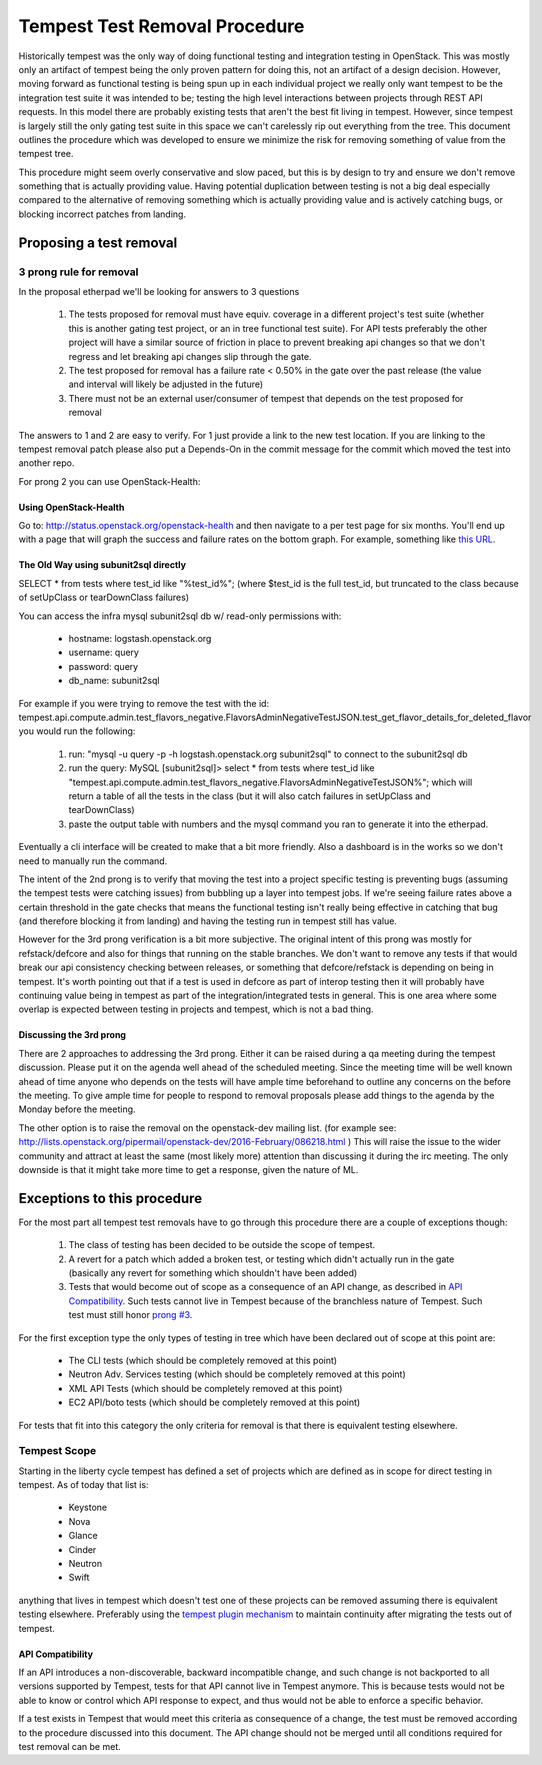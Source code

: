 Tempest Test Removal Procedure
==============================

Historically tempest was the only way of doing functional testing and
integration testing in OpenStack. This was mostly only an artifact of tempest
being the only proven pattern for doing this, not an artifact of a design
decision. However, moving forward as functional testing is being spun up in
each individual project we really only want tempest to be the integration test
suite it was intended to be; testing the high level interactions between
projects through REST API requests. In this model there are probably existing
tests that aren't the best fit living in tempest. However, since tempest is
largely still the only gating test suite in this space we can't carelessly rip
out everything from the tree. This document outlines the procedure which was
developed to ensure we minimize the risk for removing something of value from
the tempest tree.

This procedure might seem overly conservative and slow paced, but this is by
design to try and ensure we don't remove something that is actually providing
value. Having potential duplication between testing is not a big deal
especially compared to the alternative of removing something which is actually
providing value and is actively catching bugs, or blocking incorrect patches
from landing.

Proposing a test removal
------------------------

3 prong rule for removal
^^^^^^^^^^^^^^^^^^^^^^^^

In the proposal etherpad we'll be looking for answers to 3 questions

 #. The tests proposed for removal must have equiv. coverage in a different
    project's test suite (whether this is another gating test project, or an in
    tree functional test suite). For API tests preferably the other project will
    have a similar source of friction in place to prevent breaking api changes
    so that we don't regress and let breaking api changes slip through the
    gate.
 #. The test proposed for removal has a failure rate <  0.50% in the gate over
    the past release (the value and interval will likely be adjusted in the
    future)

    .. _`prong #3`:
 #. There must not be an external user/consumer of tempest
    that depends on the test proposed for removal

The answers to 1 and 2 are easy to verify. For 1 just provide a link to the new
test location. If you are linking to the tempest removal patch please also put
a Depends-On in the commit message for the commit which moved the test into
another repo.

For prong 2 you can use OpenStack-Health:

Using OpenStack-Health
""""""""""""""""""""""

Go to: http://status.openstack.org/openstack-health and then navigate to a per
test page for six months. You'll end up with a page that will graph the success
and failure rates on the bottom graph. For example, something like `this URL`_.

.. _this URL: http://status.openstack.org/openstack-health/#/test/tempest.scenario.test_volume_boot_pattern.TestVolumeBootPatternV2.test_volume_boot_pattern?groupKey=project&resolutionKey=day&duration=P6M

The Old Way using subunit2sql directly
""""""""""""""""""""""""""""""""""""""

SELECT * from tests where test_id like "%test_id%";
(where $test_id is the full test_id, but truncated to the class because of
setUpClass or tearDownClass failures)

You can access the infra mysql subunit2sql db w/ read-only permissions with:

 * hostname: logstash.openstack.org
 * username: query
 * password: query
 * db_name: subunit2sql

For example if you were trying to remove the test with the id:
tempest.api.compute.admin.test_flavors_negative.FlavorsAdminNegativeTestJSON.test_get_flavor_details_for_deleted_flavor
you would run the following:

 #. run: "mysql -u query -p -h logstash.openstack.org subunit2sql" to connect
    to the subunit2sql db
 #. run the query: MySQL [subunit2sql]> select * from tests where test_id like
    "tempest.api.compute.admin.test_flavors_negative.FlavorsAdminNegativeTestJSON%";
    which will return a table of all the tests in the class (but it will also
    catch failures in setUpClass and tearDownClass)
 #. paste the output table with numbers and the mysql command you ran to
    generate it into the etherpad.

Eventually a cli interface will be created to make that a bit more friendly.
Also a dashboard is in the works so we don't need to manually run the command.

The intent of the 2nd prong is to verify that moving the test into a project
specific testing is preventing bugs (assuming the tempest tests were catching
issues) from bubbling up a layer into tempest jobs. If we're seeing failure
rates above a certain threshold in the gate checks that means the functional
testing isn't really being effective in catching that bug (and therefore
blocking it from landing) and having the testing run in tempest still has
value.

However for the 3rd prong verification is a bit more subjective. The original
intent of this prong was mostly for refstack/defcore and also for things that
running on the stable branches. We don't want to remove any tests if that
would break our api consistency checking between releases, or something that
defcore/refstack is depending on being in tempest. It's worth pointing out
that if a test is used in defcore as part of interop testing then it will
probably have continuing value being in tempest as part of the
integration/integrated tests in general. This is one area where some overlap
is expected between testing in projects and tempest, which is not a bad thing.

Discussing the 3rd prong
""""""""""""""""""""""""

There are 2 approaches to addressing the 3rd prong. Either it can be raised
during a qa meeting during the tempest discussion. Please put it on the agenda
well ahead of the scheduled meeting. Since the meeting time will be well known
ahead of time anyone who depends on the tests will have ample time beforehand
to outline any concerns on the before the meeting. To give ample time for
people to respond to removal proposals please add things to the agenda by the
Monday before the meeting.

The other option is to raise the removal on the openstack-dev mailing list.
(for example see: http://lists.openstack.org/pipermail/openstack-dev/2016-February/086218.html )
This will raise the issue to the wider community and attract at least the same
(most likely more) attention than discussing it during the irc meeting. The
only downside is that it might take more time to get a response, given the
nature of ML.

Exceptions to this procedure
----------------------------

For the most part all tempest test removals have to go through this procedure
there are a couple of exceptions though:

 #. The class of testing has been decided to be outside the scope of tempest.
 #. A revert for a patch which added a broken test, or testing which didn't
    actually run in the gate (basically any revert for something which
    shouldn't have been added)
 #. Tests that would become out of scope as a consequence of an API change,
    as described in `API Compatibility`_.
    Such tests cannot live in Tempest because of the branchless nature of
    Tempest. Such test must still honor `prong #3`_.

For the first exception type the only types of testing in tree which have been
declared out of scope at this point are:

 * The CLI tests (which should be completely removed at this point)
 * Neutron Adv. Services testing (which should be completely removed at this
   point)
 * XML API Tests (which should be completely removed at this point)
 * EC2 API/boto tests (which should be completely removed at this point)

For tests that fit into this category the only criteria for removal is that
there is equivalent testing elsewhere.

Tempest Scope
^^^^^^^^^^^^^

Starting in the liberty cycle tempest has defined a set of projects which
are defined as in scope for direct testing in tempest. As of today that list
is:

 * Keystone
 * Nova
 * Glance
 * Cinder
 * Neutron
 * Swift

anything that lives in tempest which doesn't test one of these projects can be
removed assuming there is equivalent testing elsewhere. Preferably using the
`tempest plugin mechanism`_
to maintain continuity after migrating the tests out of tempest.

.. _tempest plugin mechanism: http://docs.openstack.org/developer/tempest/plugin.html

API Compatibility
"""""""""""""""""

If an API introduces a non-discoverable, backward incompatible change, and
such change is not backported to all versions supported by Tempest, tests for
that API cannot live in Tempest anymore.
This is because tests would not be able to know or control which API response
to expect, and thus would not be able to enforce a specific behavior.

If a test exists in Tempest that would meet this criteria as consequence of a
change, the test must be removed according to the procedure discussed into
this document. The API change should not be merged until all conditions
required for test removal can be met.
